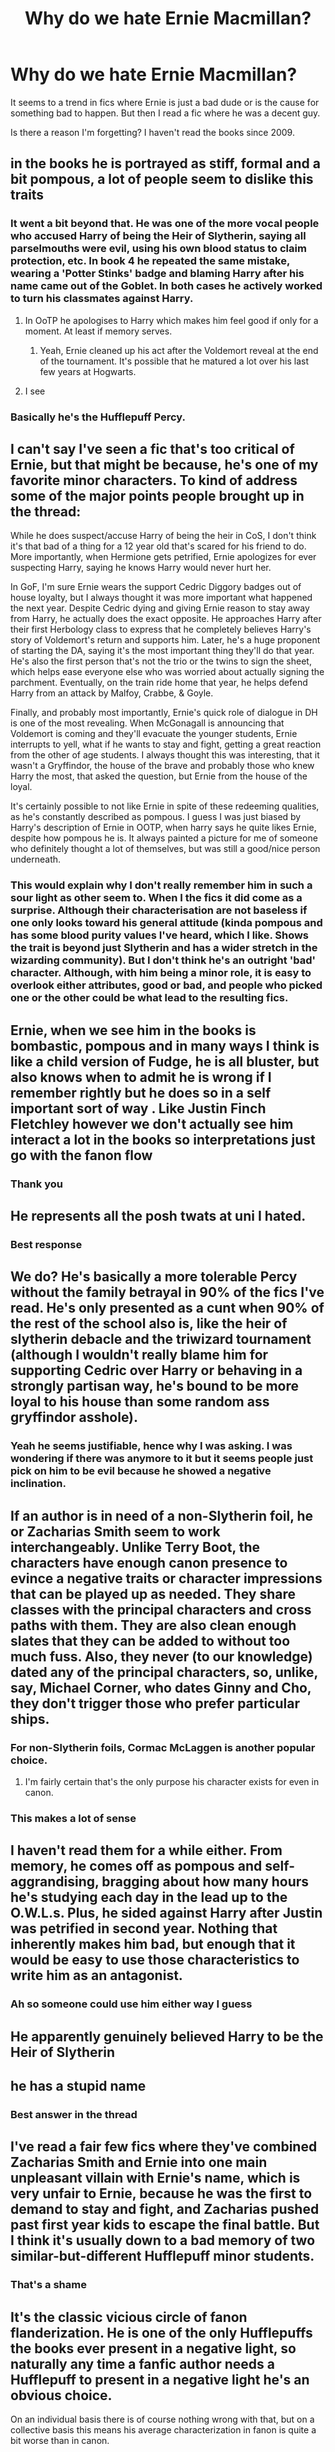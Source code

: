 #+TITLE: Why do we hate Ernie Macmillan?

* Why do we hate Ernie Macmillan?
:PROPERTIES:
:Score: 24
:DateUnix: 1538479284.0
:DateShort: 2018-Oct-02
:END:
It seems to a trend in fics where Ernie is just a bad dude or is the cause for something bad to happen. But then I read a fic where he was a decent guy.

Is there a reason I'm forgetting? I haven't read the books since 2009.


** in the books he is portrayed as stiff, formal and a bit pompous, a lot of people seem to dislike this traits
:PROPERTIES:
:Author: natus92
:Score: 43
:DateUnix: 1538480309.0
:DateShort: 2018-Oct-02
:END:

*** It went a bit beyond that. He was one of the more vocal people who accused Harry of being the Heir of Slytherin, saying all parselmouths were evil, using his own blood status to claim protection, etc. In book 4 he repeated the same mistake, wearing a 'Potter Stinks' badge and blaming Harry after his name came out of the Goblet. In both cases he actively worked to turn his classmates against Harry.
:PROPERTIES:
:Author: chiruochiba
:Score: 68
:DateUnix: 1538480985.0
:DateShort: 2018-Oct-02
:END:

**** In OoTP he apologises to Harry which makes him feel good if only for a moment. At least if memory serves.
:PROPERTIES:
:Author: Englishhedgehog13
:Score: 43
:DateUnix: 1538482675.0
:DateShort: 2018-Oct-02
:END:

***** Yeah, Ernie cleaned up his act after the Voldemort reveal at the end of the tournament. It's possible that he matured a lot over his last few years at Hogwarts.
:PROPERTIES:
:Author: chiruochiba
:Score: 35
:DateUnix: 1538492994.0
:DateShort: 2018-Oct-02
:END:


**** I see
:PROPERTIES:
:Score: 2
:DateUnix: 1538482887.0
:DateShort: 2018-Oct-02
:END:


*** Basically he's the Hufflepuff Percy.
:PROPERTIES:
:Author: 4wallsandawindow
:Score: 6
:DateUnix: 1538574276.0
:DateShort: 2018-Oct-03
:END:


** I can't say I've seen a fic that's too critical of Ernie, but that might be because, he's one of my favorite minor characters. To kind of address some of the major points people brought up in the thread:

While he does suspect/accuse Harry of being the heir in CoS, I don't think it's that bad of a thing for a 12 year old that's scared for his friend to do. More importantly, when Hermione gets petrified, Ernie apologizes for ever suspecting Harry, saying he knows Harry would never hurt her.

In GoF, I'm sure Ernie wears the support Cedric Diggory badges out of house loyalty, but I always thought it was more important what happened the next year. Despite Cedric dying and giving Ernie reason to stay away from Harry, he actually does the exact opposite. He approaches Harry after their first Herbology class to express that he completely believes Harry's story of Voldemort's return and supports him. Later, he's a huge proponent of starting the DA, saying it's the most important thing they'll do that year. He's also the first person that's not the trio or the twins to sign the sheet, which helps ease everyone else who was worried about actually signing the parchment. Eventually, on the train ride home that year, he helps defend Harry from an attack by Malfoy, Crabbe, & Goyle.

Finally, and probably most importantly, Ernie's quick role of dialogue in DH is one of the most revealing. When McGonagall is announcing that Voldemort is coming and they'll evacuate the younger students, Ernie interrupts to yell, what if he wants to stay and fight, getting a great reaction from the other of age students. I always thought this was interesting, that it wasn't a Gryffindor, the house of the brave and probably those who knew Harry the most, that asked the question, but Ernie from the house of the loyal.

It's certainly possible to not like Ernie in spite of these redeeming qualities, as he's constantly described as pompous. I guess I was just biased by Harry's description of Ernie in OOTP, when harry says he quite likes Ernie, despite how pompous he is. It always painted a picture for me of someone who definitely thought a lot of themselves, but was still a good/nice person underneath.
:PROPERTIES:
:Author: bobbyjames9880
:Score: 40
:DateUnix: 1538491348.0
:DateShort: 2018-Oct-02
:END:

*** This would explain why I don't really remember him in such a sour light as other seem to. When I the fics it did come as a surprise. Although their characterisation are not baseless if one only looks toward his general attitude (kinda pompous and has some blood purity values I've heard, which I like. Shows the trait is beyond just Slytherin and has a wider stretch in the wizarding community). But I don't think he's an outright 'bad' character. Although, with him being a minor role, it is easy to overlook either attributes, good or bad, and people who picked one or the other could be what lead to the resulting fics.
:PROPERTIES:
:Score: 6
:DateUnix: 1538495241.0
:DateShort: 2018-Oct-02
:END:


** Ernie, when we see him in the books is bombastic, pompous and in many ways I think is like a child version of Fudge, he is all bluster, but also knows when to admit he is wrong if I remember rightly but he does so in a self important sort of way . Like Justin Finch Fletchley however we don't actually see him interact a lot in the books so interpretations just go with the fanon flow
:PROPERTIES:
:Author: Owlian
:Score: 18
:DateUnix: 1538480766.0
:DateShort: 2018-Oct-02
:END:

*** Thank you
:PROPERTIES:
:Score: 1
:DateUnix: 1538482986.0
:DateShort: 2018-Oct-02
:END:


** He represents all the posh twats at uni I hated.
:PROPERTIES:
:Author: FloreatCastellum
:Score: 31
:DateUnix: 1538484446.0
:DateShort: 2018-Oct-02
:END:

*** Best response
:PROPERTIES:
:Score: 7
:DateUnix: 1538487039.0
:DateShort: 2018-Oct-02
:END:


** We do? He's basically a more tolerable Percy without the family betrayal in 90% of the fics I've read. He's only presented as a cunt when 90% of the rest of the school also is, like the heir of slytherin debacle and the triwizard tournament (although I wouldn't really blame him for supporting Cedric over Harry or behaving in a strongly partisan way, he's bound to be more loyal to his house than some random ass gryffindor asshole).
:PROPERTIES:
:Author: Aet2991
:Score: 7
:DateUnix: 1538490099.0
:DateShort: 2018-Oct-02
:END:

*** Yeah he seems justifiable, hence why I was asking. I was wondering if there was anymore to it but it seems people just pick on him to be evil because he showed a negative inclination.
:PROPERTIES:
:Score: 3
:DateUnix: 1538490483.0
:DateShort: 2018-Oct-02
:END:


** If an author is in need of a non-Slytherin foil, he or Zacharias Smith seem to work interchangeably. Unlike Terry Boot, the characters have enough canon presence to evince a negative traits or character impressions that can be played up as needed. They share classes with the principal characters and cross paths with them. They are also clean enough slates that they can be added to without too much fuss. Also, they never (to our knowledge) dated any of the principal characters, so, unlike, say, Michael Corner, who dates Ginny and Cho, they don't trigger those who prefer particular ships.
:PROPERTIES:
:Author: __Pers
:Score: 7
:DateUnix: 1538493192.0
:DateShort: 2018-Oct-02
:END:

*** For non-Slytherin foils, Cormac McLaggen is another popular choice.
:PROPERTIES:
:Author: chiruochiba
:Score: 6
:DateUnix: 1538495926.0
:DateShort: 2018-Oct-02
:END:

**** I'm fairly certain that's the only purpose his character exists for even in canon.
:PROPERTIES:
:Author: Hellothere_1
:Score: 11
:DateUnix: 1538496654.0
:DateShort: 2018-Oct-02
:END:


*** This makes a lot of sense
:PROPERTIES:
:Score: 1
:DateUnix: 1538495282.0
:DateShort: 2018-Oct-02
:END:


** I haven't read them for a while either. From memory, he comes off as pompous and self-aggrandising, bragging about how many hours he's studying each day in the lead up to the O.W.L.s. Plus, he sided against Harry after Justin was petrified in second year. Nothing that inherently makes him bad, but enough that it would be easy to use those characteristics to write him as an antagonist.
:PROPERTIES:
:Author: crimsonrosella
:Score: 5
:DateUnix: 1538480667.0
:DateShort: 2018-Oct-02
:END:

*** Ah so someone could use him either way I guess
:PROPERTIES:
:Score: 2
:DateUnix: 1538482909.0
:DateShort: 2018-Oct-02
:END:


** He apparently genuinely believed Harry to be the Heir of Slytherin
:PROPERTIES:
:Author: how_to_choose_a_name
:Score: 4
:DateUnix: 1538480635.0
:DateShort: 2018-Oct-02
:END:


** he has a stupid name
:PROPERTIES:
:Author: raapster
:Score: 4
:DateUnix: 1538498533.0
:DateShort: 2018-Oct-02
:END:

*** Best answer in the thread
:PROPERTIES:
:Author: tcdjcfo314
:Score: 2
:DateUnix: 1538507855.0
:DateShort: 2018-Oct-02
:END:


** I've read a fair few fics where they've combined Zacharias Smith and Ernie into one main unpleasant villain with Ernie's name, which is very unfair to Ernie, because he was the first to demand to stay and fight, and Zacharias pushed past first year kids to escape the final battle. But I think it's usually down to a bad memory of two similar-but-different Hufflepuff minor students.
:PROPERTIES:
:Author: Lamenardo
:Score: 4
:DateUnix: 1538731205.0
:DateShort: 2018-Oct-05
:END:

*** That's a shame
:PROPERTIES:
:Score: 1
:DateUnix: 1538731958.0
:DateShort: 2018-Oct-05
:END:


** It's the classic vicious circle of fanon flanderization. He is one of the only Hufflepuffs the books ever present in a negative light, so naturally any time a fanfic author needs a Hufflepuff to present in a negative light he's an obvious choice.

On an individual basis there is of course nothing wrong with that, but on a collective basis this means his average characterization in fanon is quite a bit worse than in canon.

Of course when readers constantly get presented with asshole!Ernie in fanfiction this characterization eventually seeps into people's perception of him which in turn subconsciously makes authors write him as even more of an asshole.

A similar effect can actually be observed for many characters that are often used for a specific role in fanfiction.
:PROPERTIES:
:Author: Hellothere_1
:Score: 7
:DateUnix: 1538497442.0
:DateShort: 2018-Oct-02
:END:


** People hate any character that serves as an antagonist to Harry in the story in any way, shape or form.
:PROPERTIES:
:Author: packersrodgers12
:Score: 2
:DateUnix: 1538576899.0
:DateShort: 2018-Oct-03
:END:


** Isn't Ernie the Dude that drives the bus "take it away Ernie"!... that dude is awesome, no hate from me lol
:PROPERTIES:
:Author: Tanya62y
:Score: 1
:DateUnix: 1538515262.0
:DateShort: 2018-Oct-03
:END:

*** Nah he's a student in hufflepuff
:PROPERTIES:
:Score: 2
:DateUnix: 1538515296.0
:DateShort: 2018-Oct-03
:END:


*** Wrong Ernie.
:PROPERTIES:
:Author: PM_ME_UR_LOLS
:Score: 2
:DateUnix: 1538872280.0
:DateShort: 2018-Oct-07
:END:
